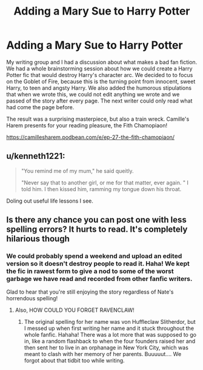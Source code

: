 #+TITLE: Adding a Mary Sue to Harry Potter

* Adding a Mary Sue to Harry Potter
:PROPERTIES:
:Author: PactBreaker
:Score: 3
:DateUnix: 1555777322.0
:DateShort: 2019-Apr-20
:FlairText: Self-Promotion
:END:
My writing group and I had a discussion about what makes a bad fan fiction. We had a whole brainstorming session about how we could create a Harry Potter fic that would destroy Harry's character arc. We decided to to focus on the Goblet of Fire, because this is the turning point from innocent, sweet Harry, to teen and angsty Harry. We also added the humorous stipulations that when we wrote this, we could not edit anything we wrote and we passed of the story after every page. The next writer could only read what had come the page before.

The result was a surprising masterpiece, but also a train wreck. Camille's Harem presents for your reading pleasure, the Fith Chamopiaon!

[[https://camillesharem.podbean.com/e/ep-27-the-fith-chamopiaon/]]


** u/kenneth1221:
#+begin_quote
  "You remind me of my mum," he said queitly.

  "Never say that to another girl, or me for that matter, ever again. " I told him. I then kissed him, ramming my tongue down his throat.
#+end_quote

Doling out useful life lessons I see.
:PROPERTIES:
:Author: kenneth1221
:Score: 8
:DateUnix: 1555783829.0
:DateShort: 2019-Apr-20
:END:


** Is there any chance you can post one with less spelling errors? It hurts to read. It's completely hilarious though
:PROPERTIES:
:Score: 3
:DateUnix: 1555781949.0
:DateShort: 2019-Apr-20
:END:

*** We could probably spend a weekend and upload an edited version so it doesn't destroy people to read it. Haha! We kept the fic in rawest form to give a nod to some of the worst garbage we have read and recorded from other fanfic writers.

Glad to hear that you're still enjoying the story regardless of Nate's horrendous spelling!
:PROPERTIES:
:Author: PactBreaker
:Score: 1
:DateUnix: 1555783783.0
:DateShort: 2019-Apr-20
:END:

**** Also, HOW COULD YOU FORGET RAVENCLAW!
:PROPERTIES:
:Score: 1
:DateUnix: 1555787521.0
:DateShort: 2019-Apr-20
:END:

***** The original spelling for her name was von Huffleclaw Slitherdor, but I messed up when first writing her name and it stuck throughout the whole fanfic. Hahaha! There was a lot more that was supposed to go in, like a random flashback to when the four founders raised her and then sent her to live in an orphanage in New York City, which was meant to clash with her memory of her parents. Buuuuut.... We forgot about that tidbit too while writing.
:PROPERTIES:
:Author: PactBreaker
:Score: 3
:DateUnix: 1555788856.0
:DateShort: 2019-Apr-21
:END:
